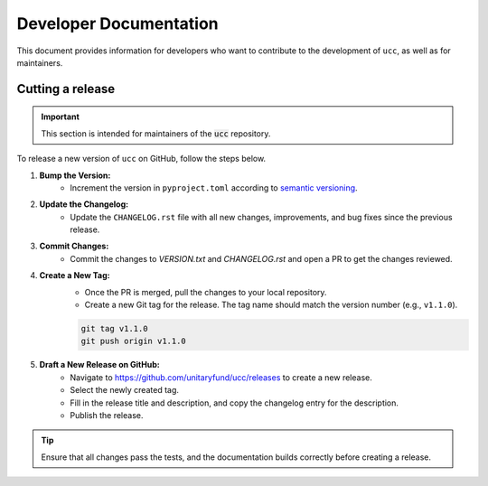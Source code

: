 Developer Documentation
#######################

This document provides information for developers who want to contribute to the development of ``ucc``, as well as for maintainers.

Cutting a release
=================

.. important::
    This section is intended for maintainers of the :code:`ucc` repository.

To release a new version of ``ucc`` on GitHub, follow the steps below.

1. **Bump the Version:**
    - Increment the version in ``pyproject.toml`` according to `semantic versioning <https://semver.org/>`_.

2. **Update the Changelog:**
    - Update the ``CHANGELOG.rst`` file with all new changes, improvements, and bug fixes since the previous release.

3. **Commit Changes:**
    - Commit the changes to `VERSION.txt` and `CHANGELOG.rst` and open a PR to get the changes reviewed.

4. **Create a New Tag:**
    - Once the PR is merged, pull the changes to your local repository.
    - Create a new Git tag for the release. The tag name should match the version number (e.g., ``v1.1.0``).

    .. code-block:: bash

        git tag v1.1.0
        git push origin v1.1.0

5. **Draft a New Release on GitHub:**
    - Navigate to https://github.com/unitaryfund/ucc/releases to create a new release.
    - Select the newly created tag.
    - Fill in the release title and description, and copy the changelog entry for the description.
    - Publish the release.

.. tip::
    Ensure that all changes pass the tests, and the documentation builds correctly before creating a release.
